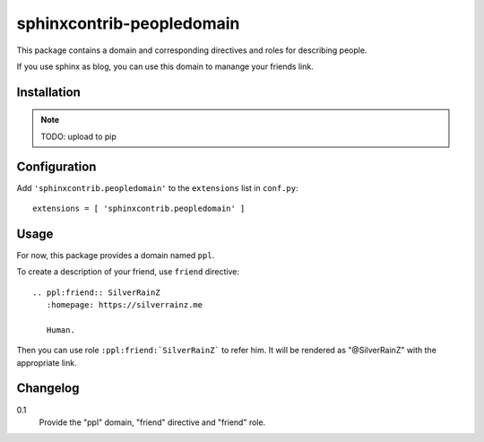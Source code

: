 ===========================
 sphinxcontrib-peopledomain
===========================

This package contains a domain and corresponding directives and roles for
describing people.

If you use sphinx as blog, you can use this domain to manange your friends link.

Installation
============

.. note:: TODO: upload to pip

Configuration
=============

Add ``'sphinxcontrib.peopledomain'`` to the ``extensions`` list in ``conf.py``::

    extensions = [ 'sphinxcontrib.peopledomain' ]


Usage
=====

For now, this package provides a domain named ``ppl``.

To create a description of your friend, use ``friend`` directive::

    .. ppl:friend:: SilverRainZ
       :homepage: https://silverrainz.me

       Human.

Then you can use role ``:ppl:friend:`SilverRainZ``` to refer him.
It will be rendered as "@SilverRainZ" with the appropriate link.

Changelog
=========

0.1
  Provide the "ppl" domain, "friend" directive and "friend" role.
